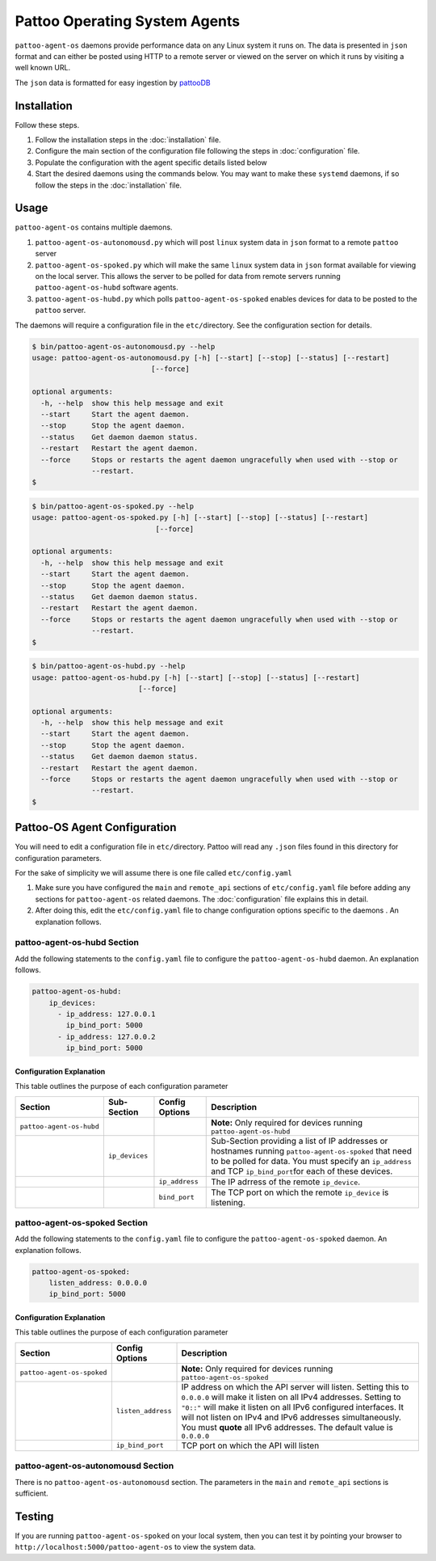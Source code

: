 
Pattoo Operating System Agents
==============================

``pattoo-agent-os`` daemons provide performance data on any Linux system it runs on. The data is presented in ``json`` format and can either be posted using HTTP to a remote server or viewed on the server on which it runs by visiting a well known URL.

The ``json`` data is formatted for easy ingestion by `pattooDB <https://github.com/PalisadoesFoundation/pattoo-ng>`_

Installation
------------

Follow these steps.


#. Follow the installation steps in the :doc:`installation` file.
#. Configure the main section of the configuration file following the steps in :doc:`configuration` file.
#. Populate the configuration with the agent specific details listed below
#. Start the desired daemons using the commands below. You may want to make these ``systemd`` daemons, if so follow the steps in the :doc:`installation` file.

Usage
-----

``pattoo-agent-os`` contains multiple daemons.


#. ``pattoo-agent-os-autonomousd.py`` which will post ``linux`` system data in ``json`` format to a remote ``pattoo`` server
#. ``pattoo-agent-os-spoked.py`` which will make the same ``linux`` system data in ``json`` format available for viewing on the local server. This allows the server to be polled for data from remote servers running  ``pattoo-agent-os-hubd`` software agents.
#. ``pattoo-agent-os-hubd.py`` which polls ``pattoo-agent-os-spoked`` enables devices for data to be posted to the ``pattoo`` server.

The daemons will require a configuration file in the ``etc/``\ directory. See the configuration section for details.

.. code-block:: bash

   $ bin/pattoo-agent-os-autonomousd.py --help
   usage: pattoo-agent-os-autonomousd.py [-h] [--start] [--stop] [--status] [--restart]
                               [--force]

   optional arguments:
     -h, --help  show this help message and exit
     --start     Start the agent daemon.
     --stop      Stop the agent daemon.
     --status    Get daemon daemon status.
     --restart   Restart the agent daemon.
     --force     Stops or restarts the agent daemon ungracefully when used with --stop or
                 --restart.
   $

.. code-block:: bash

   $ bin/pattoo-agent-os-spoked.py --help
   usage: pattoo-agent-os-spoked.py [-h] [--start] [--stop] [--status] [--restart]
                                [--force]

   optional arguments:
     -h, --help  show this help message and exit
     --start     Start the agent daemon.
     --stop      Stop the agent daemon.
     --status    Get daemon daemon status.
     --restart   Restart the agent daemon.
     --force     Stops or restarts the agent daemon ungracefully when used with --stop or
                 --restart.
   $

.. code-block:: bash

   $ bin/pattoo-agent-os-hubd.py --help
   usage: pattoo-agent-os-hubd.py [-h] [--start] [--stop] [--status] [--restart]
                            [--force]

   optional arguments:
     -h, --help  show this help message and exit
     --start     Start the agent daemon.
     --stop      Stop the agent daemon.
     --status    Get daemon daemon status.
     --restart   Restart the agent daemon.
     --force     Stops or restarts the agent daemon ungracefully when used with --stop or
                 --restart.
   $

Pattoo-OS Agent Configuration
-----------------------------

You will need to edit a configuration file in ``etc/``\ directory. Pattoo will read any ``.json`` files found in this directory for configuration parameters.

For the sake of simplicity we will assume there is one file called ``etc/config.yaml``


#. Make sure you have configured the ``main`` and ``remote_api`` sections of ``etc/config.yaml`` file before adding any sections for ``pattoo-agent-os`` related daemons. The :doc:`configuration` file explains this in detail.
#. After doing this, edit the ``etc/config.yaml`` file to change configuration options specific to the daemons . An explanation follows.

pattoo-agent-os-hubd Section
^^^^^^^^^^^^^^^^^^^^^^^^^^^^

Add the following statements to the ``config.yaml`` file to configure the  ``pattoo-agent-os-hubd`` daemon. An explanation follows.

.. code-block:: yaml

   pattoo-agent-os-hubd:
       ip_devices:
         - ip_address: 127.0.0.1
           ip_bind_port: 5000
         - ip_address: 127.0.0.2
           ip_bind_port: 5000

Configuration Explanation
~~~~~~~~~~~~~~~~~~~~~~~~~

This table outlines the purpose of each configuration parameter

.. list-table::
   :header-rows: 1

   * - Section
     - Sub-Section
     - Config Options
     - Description
   * - ``pattoo-agent-os-hubd``
     -
     -
     - **Note:** Only required for devices running ``pattoo-agent-os-hubd``
   * -
     - ``ip_devices``
     -
     - Sub-Section providing a list of IP addresses or hostnames running ``pattoo-agent-os-spoked`` that need to be polled for data. You must specify an ``ip_address`` and TCP ``ip_bind_port``\ for each of these devices.
   * -
     -
     - ``ip_address``
     - The IP adrress of the remote ``ip_device``.
   * -
     -
     - ``bind_port``
     - The TCP port on which the remote ``ip_device`` is listening.


pattoo-agent-os-spoked Section
^^^^^^^^^^^^^^^^^^^^^^^^^^^^^^

Add the following statements to the ``config.yaml`` file to configure the  ``pattoo-agent-os-spoked`` daemon. An explanation follows.

.. code-block:: yaml

   pattoo-agent-os-spoked:
       listen_address: 0.0.0.0
       ip_bind_port: 5000

Configuration Explanation
~~~~~~~~~~~~~~~~~~~~~~~~~

This table outlines the purpose of each configuration parameter

.. list-table::
   :header-rows: 1

   * - Section
     - Config Options
     - Description
   * - ``pattoo-agent-os-spoked``
     -
     - **Note:** Only required for devices running ``pattoo-agent-os-spoked``
   * -
     - ``listen_address``
     - IP address on which the API server will listen. Setting this to ``0.0.0.0`` will make it listen on all IPv4 addresses. Setting to ``"0::"`` will make it listen on all IPv6 configured interfaces. It will not listen on IPv4 and IPv6 addresses simultaneously. You must **quote** all IPv6 addresses. The default value is ``0.0.0.0``
   * -
     - ``ip_bind_port``
     - TCP port on which the API will listen


pattoo-agent-os-autonomousd Section
^^^^^^^^^^^^^^^^^^^^^^^^^^^^^^^^^^^

There is no ``pattoo-agent-os-autonomousd`` section. The parameters in the ``main`` and ``remote_api`` sections is sufficient.

Testing
-------

If you are running ``pattoo-agent-os-spoked`` on your local system, then you can test it by pointing your browser to ``http://localhost:5000/pattoo-agent-os`` to view the system data.
